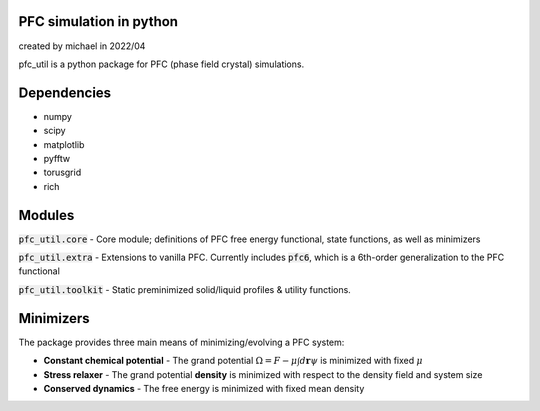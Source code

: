 PFC simulation in python
==============================
created by michael in 2022/04

pfc_util is a python package for PFC (phase field crystal) simulations.

Dependencies
======================
* numpy
* scipy
* matplotlib
* pyfftw
* torusgrid
* rich


Modules
========
:code:`pfc_util.core` - Core module; definitions of PFC free energy functional, state functions, as well as minimizers

:code:`pfc_util.extra` - Extensions to vanilla PFC. Currently includes :code:`pfc6`, which is a 6th-order generalization to the PFC functional

:code:`pfc_util.toolkit` - Static preminimized solid/liquid profiles & utility functions.



Minimizers
=======
The package provides three main means of minimizing/evolving a PFC system:

* **Constant chemical potential** - The grand potential :math:`\Omega = F - \mu \int d\mathbf{r} \psi` is minimized with fixed :math:`\mu`

* **Stress relaxer** - The grand potential **density** is minimized with respect to the density field and system size

* **Conserved dynamics** - The free energy is minimized with fixed mean density


